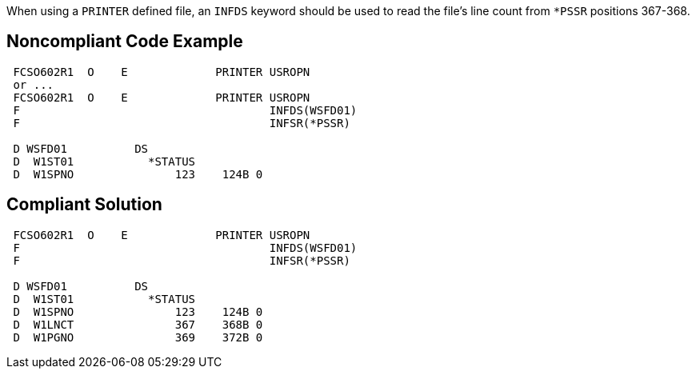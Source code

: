 When using a ``++PRINTER++`` defined file, an ``++INFDS++`` keyword should be used to read the file's line count from ``++*PSSR++`` positions 367-368.

== Noncompliant Code Example

----
 FCSO602R1  O    E             PRINTER USROPN 
 or ... 
 FCSO602R1  O    E             PRINTER USROPN 
 F                                     INFDS(WSFD01) 
 F                                     INFSR(*PSSR) 

 D WSFD01          DS 
 D  W1ST01           *STATUS 
 D  W1SPNO               123    124B 0 
----

== Compliant Solution

----
 FCSO602R1  O    E             PRINTER USROPN 
 F                                     INFDS(WSFD01) 
 F                                     INFSR(*PSSR) 

 D WSFD01          DS 
 D  W1ST01           *STATUS 
 D  W1SPNO               123    124B 0 
 D  W1LNCT               367    368B 0 
 D  W1PGNO               369    372B 0 
----
